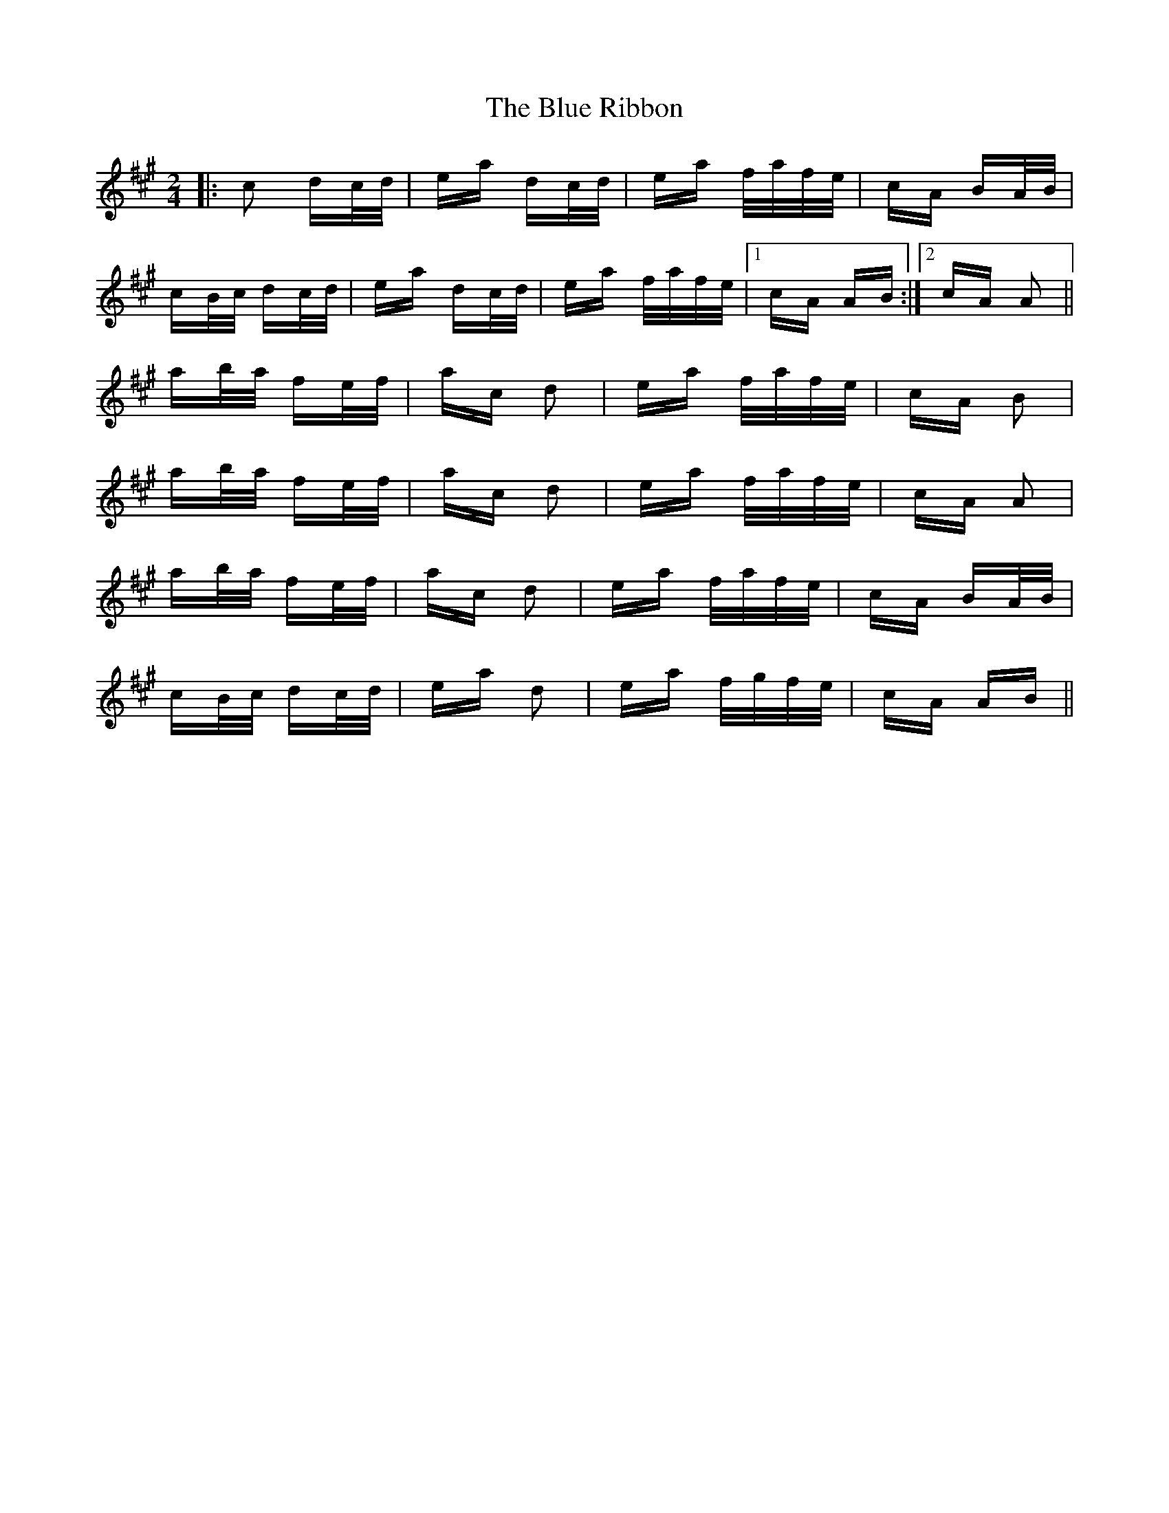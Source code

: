 X: 4187
T: Blue Ribbon, The
R: polka
M: 2/4
K: Amajor
|:c2 dc/d/|ea dc/d/|ea f/a/f/e/|cA BA/B/|
cB/c/ dc/d/|ea dc/d/|ea f/a/f/e/|1 cA AB:|2 cA A2||
ab/a/ fe/f/|ac d2|ea f/a/f/e/|cA B2|
ab/a/ fe/f/|ac d2|ea f/a/f/e/|cA A2|
ab/a/ fe/f/|ac d2|ea f/a/f/e/|cA BA/B/|
cB/c/ dc/d/|ea d2|ea f/g/f/e/|cA AB||

